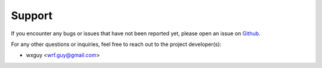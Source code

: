 =======
Support
=======

If you encounter any bugs or issues that have not been reported yet,
please open an issue on Github_.

For any other questions or inquiries, feel free to reach out to the
project developer(s):

* wxguy <wrf.guy@gmail.com>

.. _Github: https://github.com/wxguy/wrfplot/issues 
